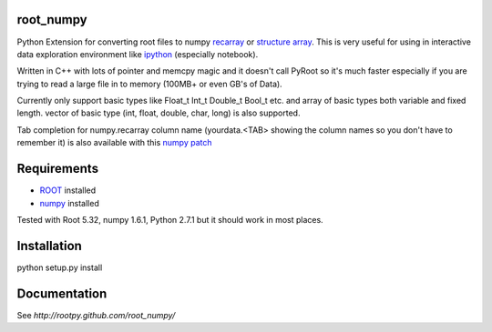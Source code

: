 root_numpy
----------

.. image:: https://travis-ci.org/rootpy/rootpy_numpy.png
   :target: https://travis-ci.org/rootpy/rootpy_numpy

Python Extension for converting root files to numpy
`recarray <http://docs.scipy.org/doc/numpy/reference/generated/numpy.recarray.html>`_
or `structure array <http://docs.scipy.org/doc/numpy/user/basics.rec.html>`_. This
is very useful for using in interactive data exploration environment like
`ipython <http://ipython.org/ipython-doc/dev/interactive/htmlnotebook.html>`_
(especially notebook).

Written in C++ with lots of pointer and memcpy magic and it doesn't call PyRoot so
it's much faster especially if you are trying to read a large file in to memory
(100MB+ or even GB's of Data).

Currently only support basic types like Float_t Int_t Double_t Bool_t etc. and
array of basic types both variable and fixed length. vector of basic type (int,
float, double, char, long) is also supported.

Tab completion for numpy.recarray column name (yourdata.<TAB> showing the column
names so you don't have to remember it) is also available with this
`numpy patch <https://github.com/piti118/numpy/commit/a996292238ab98dcf53f2d48476d637eab9f1a72>`_

Requirements
------------

* `ROOT <http://root.cern.ch/>`_ installed
* `numpy <http://numpy.scipy.org/>`_ installed

Tested with Root 5.32, numpy 1.6.1, Python 2.7.1 but it should work in most
places.

Installation
------------

python setup.py install

Documentation
-------------

See `http://rootpy.github.com/root_numpy/`
